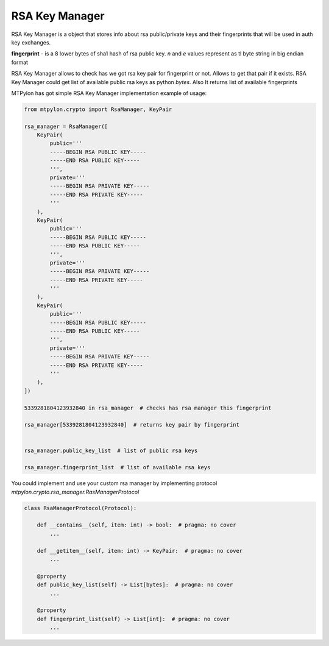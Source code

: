 RSA Key Manager
===============

RSA Key Manager is a object that stores info about rsa public/private keys and
their fingerprints that will be used in auth key exchanges.

.. _rsa_fingerprint:

**fingerprint** - is a 8 lower bytes of sha1 hash of rsa public key. `n` and `e`
values represent as tl byte string in big endian format

RSA Key Manager allows to check has we got rsa key pair for fingerprint or not.
Allows to get that pair if it exists. RSA Key Manager could get list of available
public rsa keys as python `bytes`. Also It returns list of available fingerprints


.. _RsaManager_implementation:

MTPylon has got simple RSA Key Manager implementation example of usage:

.. code-block:: python

  from mtpylon.crypto import RsaManager, KeyPair

  rsa_manager = RsaManager([
      KeyPair(
          public='''
          -----BEGIN RSA PUBLIC KEY-----
          -----END RSA PUBLIC KEY-----
          ''',
          private='''
          -----BEGIN RSA PRIVATE KEY-----
          -----END RSA PRIVATE KEY-----
          '''
      ),
      KeyPair(
          public='''
          -----BEGIN RSA PUBLIC KEY-----
          -----END RSA PUBLIC KEY-----
          ''',
          private='''
          -----BEGIN RSA PRIVATE KEY-----
          -----END RSA PRIVATE KEY-----
          '''
      ),
      KeyPair(
          public='''
          -----BEGIN RSA PUBLIC KEY-----
          -----END RSA PUBLIC KEY-----
          ''',
          private='''
          -----BEGIN RSA PRIVATE KEY-----
          -----END RSA PRIVATE KEY-----
          '''
      ),
  ])

  5339281804123932840 in rsa_manager  # checks has rsa manager this fingerprint

  rsa_manager[5339281804123932840]  # returns key pair by fingerprint


  rsa_manager.public_key_list  # list of public rsa keys

  rsa_manager.fingerprint_list  # list of available rsa keys


.. _Rsa_Manager_Protocol:

You could implement and use your custom rsa manager by implementing protocol
`mtpylon.crypto.rsa_manager.RasManagerProtocol`


.. code-block:: python

  class RsaManagerProtocol(Protocol):

      def __contains__(self, item: int) -> bool:  # pragma: no cover
          ...

      def __getitem__(self, item: int) -> KeyPair:  # pragma: no cover
          ...

      @property
      def public_key_list(self) -> List[bytes]:  # pragma: no cover
          ...

      @property
      def fingerprint_list(self) -> List[int]:  # pragma: no cover
          ...
